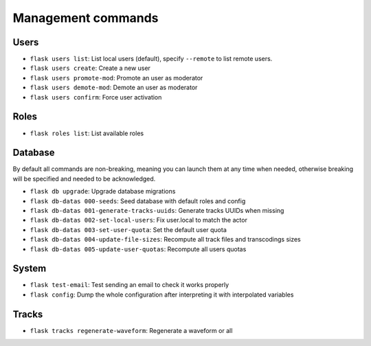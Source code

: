 Management commands
===================

Users
-----
- ``flask users list``: List local users (default), specify ``--remote`` to list remote users.
- ``flask users create``: Create a new user
- ``flask users promote-mod``: Promote an user as moderator
- ``flask users demote-mod``: Demote an user as moderator
- ``flask users confirm``: Force user activation

Roles
-----
- ``flask roles list``: List available roles

Database
--------

By default all commands are non-breaking, meaning you can launch them at any time when needed, otherwise breaking will be specified and needed to be acknowledged.

- ``flask db upgrade``: Upgrade database migrations
- ``flask db-datas 000-seeds``: Seed database with default roles and config
- ``flask db-datas 001-generate-tracks-uuids``: Generate tracks UUIDs when missing
- ``flask db-datas 002-set-local-users``: Fix user.local to match the actor
- ``flask db-datas 003-set-user-quota``: Set the default user quota
- ``flask db-datas 004-update-file-sizes``: Recompute all track files and transcodings sizes
- ``flask db-datas 005-update-user-quotas``: Recompute all users quotas

System
------
- ``flask test-email``: Test sending an email to check it works properly
- ``flask config``: Dump the whole configuration after interpreting it with interpolated variables

Tracks
------
- ``flask tracks regenerate-waveform``: Regenerate a waveform or all
